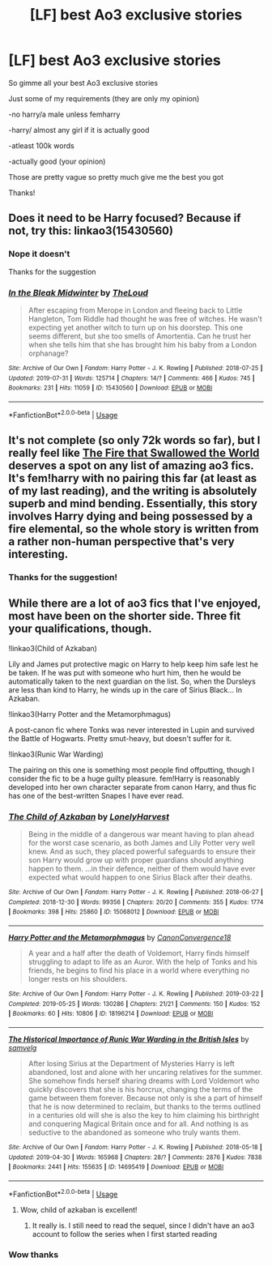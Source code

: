 #+TITLE: [LF] best Ao3 exclusive stories

* [LF] best Ao3 exclusive stories
:PROPERTIES:
:Author: Erkkipotter
:Score: 8
:DateUnix: 1567102684.0
:DateShort: 2019-Aug-29
:FlairText: Request
:END:
So gimme all your best Ao3 exclusive stories

Just some of my requirements (they are only my opinion)

-no harry/a male unless femharry

-harry/ almost any girl if it is actually good

-atleast 100k words

-actually good (your opinion)

Those are pretty vague so pretty much give me the best you got

Thanks!


** Does it need to be Harry focused? Because if not, try this: linkao3(15430560)
:PROPERTIES:
:Author: Aet2991
:Score: 3
:DateUnix: 1567123024.0
:DateShort: 2019-Aug-30
:END:

*** Nope it doesn't

Thanks for the suggestion
:PROPERTIES:
:Author: Erkkipotter
:Score: 2
:DateUnix: 1567139461.0
:DateShort: 2019-Aug-30
:END:


*** [[https://archiveofourown.org/works/15430560][*/In the Bleak Midwinter/*]] by [[https://www.archiveofourown.org/users/TheLoud/pseuds/TheLoud][/TheLoud/]]

#+begin_quote
  After escaping from Merope in London and fleeing back to Little Hangleton, Tom Riddle had thought he was free of witches. He wasn't expecting yet another witch to turn up on his doorstep. This one seems different, but she too smells of Amortentia. Can he trust her when she tells him that she has brought him his baby from a London orphanage?
#+end_quote

^{/Site/:} ^{Archive} ^{of} ^{Our} ^{Own} ^{*|*} ^{/Fandom/:} ^{Harry} ^{Potter} ^{-} ^{J.} ^{K.} ^{Rowling} ^{*|*} ^{/Published/:} ^{2018-07-25} ^{*|*} ^{/Updated/:} ^{2019-07-31} ^{*|*} ^{/Words/:} ^{125714} ^{*|*} ^{/Chapters/:} ^{14/?} ^{*|*} ^{/Comments/:} ^{466} ^{*|*} ^{/Kudos/:} ^{745} ^{*|*} ^{/Bookmarks/:} ^{231} ^{*|*} ^{/Hits/:} ^{11059} ^{*|*} ^{/ID/:} ^{15430560} ^{*|*} ^{/Download/:} ^{[[https://archiveofourown.org/downloads/15430560/In%20the%20Bleak%20Midwinter.epub?updated_at=1564667273][EPUB]]} ^{or} ^{[[https://archiveofourown.org/downloads/15430560/In%20the%20Bleak%20Midwinter.mobi?updated_at=1564667273][MOBI]]}

--------------

*FanfictionBot*^{2.0.0-beta} | [[https://github.com/tusing/reddit-ffn-bot/wiki/Usage][Usage]]
:PROPERTIES:
:Author: FanfictionBot
:Score: 1
:DateUnix: 1567123039.0
:DateShort: 2019-Aug-30
:END:


** It's not complete (so only 72k words so far), but I really feel like [[https://archiveofourown.org/works/15832620/chapters/36865599][The Fire that Swallowed the World]] deserves a spot on any list of amazing ao3 fics. It's fem!harry with no pairing this far (at least as of my last reading), and the writing is absolutely superb and mind bending. Essentially, this story involves Harry dying and being possessed by a fire elemental, so the whole story is written from a rather non-human perspective that's very interesting.
:PROPERTIES:
:Author: PrincessApprentice
:Score: 3
:DateUnix: 1567130355.0
:DateShort: 2019-Aug-30
:END:

*** Thanks for the suggestion!
:PROPERTIES:
:Author: Erkkipotter
:Score: 1
:DateUnix: 1567139707.0
:DateShort: 2019-Aug-30
:END:


** While there are a lot of ao3 fics that I've enjoyed, most have been on the shorter side. Three fit your qualifications, though.

!linkao3(Child of Azkaban)

Lily and James put protective magic on Harry to help keep him safe lest he be taken. If he was put with someone who hurt him, then he would be automatically taken to the next guardian on the list. So, when the Dursleys are less than kind to Harry, he winds up in the care of Sirius Black... In Azkaban.

!linkao3(Harry Potter and the Metamorphmagus)

A post-canon fic where Tonks was never interested in Lupin and survived the Battle of Hogwarts. Pretty smut-heavy, but doesn't suffer for it.

!linkao3(Runic War Warding)

The pairing on this one is something most people find offputting, though I consider the fic to be a huge guilty pleasure. fem!Harry is reasonably developed into her own character separate from canon Harry, and thus fic has one of the best-written Snapes I have ever read.
:PROPERTIES:
:Author: Tenebris-Umbra
:Score: 2
:DateUnix: 1567108610.0
:DateShort: 2019-Aug-30
:END:

*** [[https://archiveofourown.org/works/15068012][*/The Child of Azkaban/*]] by [[https://www.archiveofourown.org/users/LonelyHarvest/pseuds/LonelyHarvest][/LonelyHarvest/]]

#+begin_quote
  Being in the middle of a dangerous war meant having to plan ahead for the worst case scenario, as both James and Lily Potter very well knew. And as such, they placed powerful safeguards to ensure their son Harry would grow up with proper guardians should anything happen to them. ...in their defence, neither of them would have ever expected what would happen to one Sirius Black after their deaths.
#+end_quote

^{/Site/:} ^{Archive} ^{of} ^{Our} ^{Own} ^{*|*} ^{/Fandom/:} ^{Harry} ^{Potter} ^{-} ^{J.} ^{K.} ^{Rowling} ^{*|*} ^{/Published/:} ^{2018-06-27} ^{*|*} ^{/Completed/:} ^{2018-12-30} ^{*|*} ^{/Words/:} ^{99356} ^{*|*} ^{/Chapters/:} ^{20/20} ^{*|*} ^{/Comments/:} ^{355} ^{*|*} ^{/Kudos/:} ^{1774} ^{*|*} ^{/Bookmarks/:} ^{398} ^{*|*} ^{/Hits/:} ^{25860} ^{*|*} ^{/ID/:} ^{15068012} ^{*|*} ^{/Download/:} ^{[[https://archiveofourown.org/downloads/15068012/The%20Child%20of%20Azkaban.epub?updated_at=1556692114][EPUB]]} ^{or} ^{[[https://archiveofourown.org/downloads/15068012/The%20Child%20of%20Azkaban.mobi?updated_at=1556692114][MOBI]]}

--------------

[[https://archiveofourown.org/works/18196214][*/Harry Potter and the Metamorphmagus/*]] by [[https://www.archiveofourown.org/users/CanonConvergence18/pseuds/CanonConvergence18][/CanonConvergence18/]]

#+begin_quote
  A year and a half after the death of Voldemort, Harry finds himself struggling to adapt to life as an Auror. With the help of Tonks and his friends, he begins to find his place in a world where everything no longer rests on his shoulders.
#+end_quote

^{/Site/:} ^{Archive} ^{of} ^{Our} ^{Own} ^{*|*} ^{/Fandom/:} ^{Harry} ^{Potter} ^{-} ^{J.} ^{K.} ^{Rowling} ^{*|*} ^{/Published/:} ^{2019-03-22} ^{*|*} ^{/Completed/:} ^{2019-05-25} ^{*|*} ^{/Words/:} ^{130286} ^{*|*} ^{/Chapters/:} ^{21/21} ^{*|*} ^{/Comments/:} ^{150} ^{*|*} ^{/Kudos/:} ^{152} ^{*|*} ^{/Bookmarks/:} ^{60} ^{*|*} ^{/Hits/:} ^{10806} ^{*|*} ^{/ID/:} ^{18196214} ^{*|*} ^{/Download/:} ^{[[https://archiveofourown.org/downloads/18196214/Harry%20Potter%20and%20the.epub?updated_at=1558832216][EPUB]]} ^{or} ^{[[https://archiveofourown.org/downloads/18196214/Harry%20Potter%20and%20the.mobi?updated_at=1558832216][MOBI]]}

--------------

[[https://archiveofourown.org/works/14695419][*/The Historical Importance of Runic War Warding in the British Isles/*]] by [[https://www.archiveofourown.org/users/samvelg/pseuds/samvelg][/samvelg/]]

#+begin_quote
  After losing Sirius at the Department of Mysteries Harry is left abandoned, lost and alone with her uncaring relatives for the summer. She somehow finds herself sharing dreams with Lord Voldemort who quickly discovers that she is his horcrux, changing the terms of the game between them forever. Because not only is she a part of himself that he is now determined to reclaim, but thanks to the terms outlined in a centuries old will she is also the key to him claiming his birthright and conquering Magical Britain once and for all. And nothing is as seductive to the abandoned as someone who truly wants them.
#+end_quote

^{/Site/:} ^{Archive} ^{of} ^{Our} ^{Own} ^{*|*} ^{/Fandom/:} ^{Harry} ^{Potter} ^{-} ^{J.} ^{K.} ^{Rowling} ^{*|*} ^{/Published/:} ^{2018-05-18} ^{*|*} ^{/Updated/:} ^{2019-04-30} ^{*|*} ^{/Words/:} ^{165968} ^{*|*} ^{/Chapters/:} ^{28/?} ^{*|*} ^{/Comments/:} ^{2876} ^{*|*} ^{/Kudos/:} ^{7838} ^{*|*} ^{/Bookmarks/:} ^{2441} ^{*|*} ^{/Hits/:} ^{155635} ^{*|*} ^{/ID/:} ^{14695419} ^{*|*} ^{/Download/:} ^{[[https://archiveofourown.org/downloads/14695419/The%20Historical.epub?updated_at=1563560441][EPUB]]} ^{or} ^{[[https://archiveofourown.org/downloads/14695419/The%20Historical.mobi?updated_at=1563560441][MOBI]]}

--------------

*FanfictionBot*^{2.0.0-beta} | [[https://github.com/tusing/reddit-ffn-bot/wiki/Usage][Usage]]
:PROPERTIES:
:Author: FanfictionBot
:Score: 2
:DateUnix: 1567108635.0
:DateShort: 2019-Aug-30
:END:

**** Wow, child of azkaban is excellent!
:PROPERTIES:
:Author: BestWifeandmother
:Score: 3
:DateUnix: 1567116406.0
:DateShort: 2019-Aug-30
:END:

***** It really is. I still need to read the sequel, since I didn't have an ao3 account to follow the series when I first started reading
:PROPERTIES:
:Author: Tenebris-Umbra
:Score: 1
:DateUnix: 1567119392.0
:DateShort: 2019-Aug-30
:END:


*** Wow thanks
:PROPERTIES:
:Author: Erkkipotter
:Score: 1
:DateUnix: 1567139651.0
:DateShort: 2019-Aug-30
:END:
